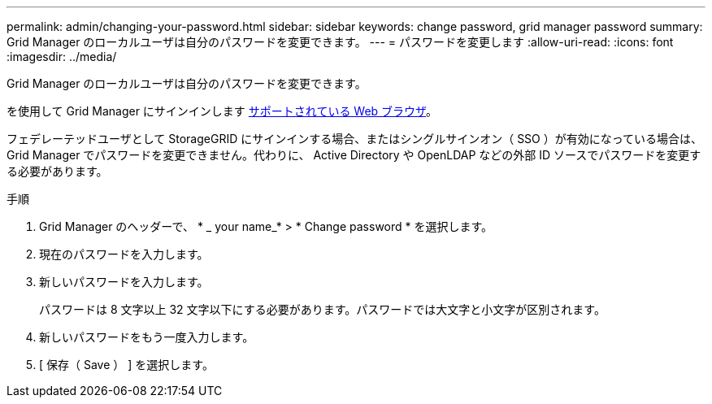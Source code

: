 ---
permalink: admin/changing-your-password.html 
sidebar: sidebar 
keywords: change password, grid manager password 
summary: Grid Manager のローカルユーザは自分のパスワードを変更できます。 
---
= パスワードを変更します
:allow-uri-read: 
:icons: font
:imagesdir: ../media/


[role="lead"]
Grid Manager のローカルユーザは自分のパスワードを変更できます。

を使用して Grid Manager にサインインします xref:../admin/web-browser-requirements.adoc[サポートされている Web ブラウザ]。

フェデレーテッドユーザとして StorageGRID にサインインする場合、またはシングルサインオン（ SSO ）が有効になっている場合は、 Grid Manager でパスワードを変更できません。代わりに、 Active Directory や OpenLDAP などの外部 ID ソースでパスワードを変更する必要があります。

.手順
. Grid Manager のヘッダーで、 * _ your name_* > * Change password * を選択します。
. 現在のパスワードを入力します。
. 新しいパスワードを入力します。
+
パスワードは 8 文字以上 32 文字以下にする必要があります。パスワードでは大文字と小文字が区別されます。

. 新しいパスワードをもう一度入力します。
. [ 保存（ Save ） ] を選択します。

